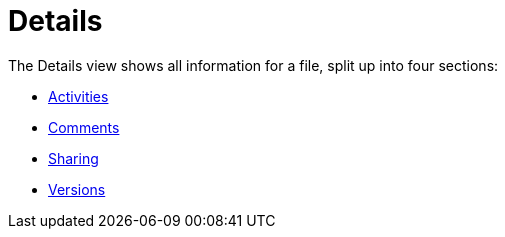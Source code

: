 = Details
:toc: right
:tab-type-text: sharing
:tab-type-link: share
:page-aliases: next@server:user_manual:files/webgui/details.adoc

:description: The Details view shows all information for a file, split up into four sections:

{description}

* xref:files/webgui/activity.adoc[Activities]
* xref:files/webgui/comments.adoc[Comments]
* xref:files/webgui/sharing.adoc[Sharing]
* xref:files/version_control.adoc[Versions]
